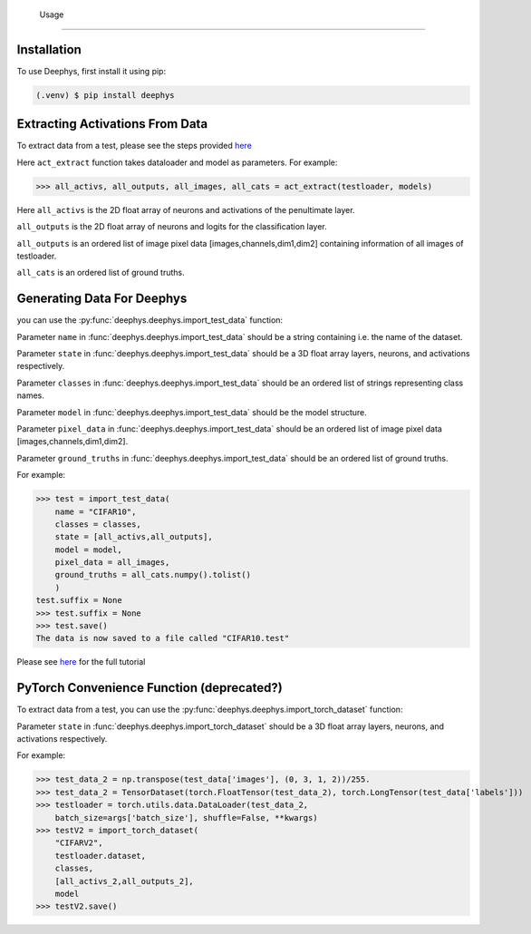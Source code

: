   Usage
=====

.. _installation:

Installation
------------

To use Deephys, first install it using pip:

.. code-block:: console

   (.venv) $ pip install deephys

Extracting Activations From Data
--------------------------------

To extract data from a test, please see the steps provided `here <https://colab.research.google.com/github/mjgroth/deephys-aio/blob/master/Python_Tutorial.ipynb>`_

Here ``act_extract`` function takes dataloader and model as parameters. For example: 

>>> all_activs, all_outputs, all_images, all_cats = act_extract(testloader, models)

Here ``all_activs`` is the 2D float array of neurons and activations of the penultimate layer.

``all_outputs`` is the 2D float array of neurons and logits for the classification layer.

``all_outputs`` is an ordered list of image pixel data [images,channels,dim1,dim2] containing information of all images of testloader.

``all_cats`` is an ordered list of ground truths.

Generating Data For Deephys
---------------------------
you can use the :py:func:`deephys.deephys.import_test_data` function:

Parameter ``name`` in :func:`deephys.deephys.import_test_data` should be a string containing i.e. the name of the dataset.

Parameter ``state`` in :func:`deephys.deephys.import_test_data` should be a 3D float array layers, neurons, and activations respectively.

Parameter ``classes`` in :func:`deephys.deephys.import_test_data` should be an ordered list of strings representing class names.

Parameter ``model`` in :func:`deephys.deephys.import_test_data` should be the model structure.

Parameter ``pixel_data`` in :func:`deephys.deephys.import_test_data` should be an ordered list of image pixel data [images,channels,dim1,dim2].

Parameter ``ground_truths`` in :func:`deephys.deephys.import_test_data` should be an ordered list of ground truths.

For example:

>>> test = import_test_data(
    name = "CIFAR10",
    classes = classes,
    state = [all_activs,all_outputs],
    model = model,
    pixel_data = all_images,
    ground_truths = all_cats.numpy().tolist()
    )
test.suffix = None
>>> test.suffix = None
>>> test.save()
The data is now saved to a file called "CIFAR10.test"

Please see `here <https://github.com/mjgroth/deephys-aio/blob/master/Python_Tutorial.ipynb>`_ for the full tutorial


PyTorch Convenience Function (deprecated?)
---------------------------

To extract data from a test,
you can use the :py:func:`deephys.deephys.import_torch_dataset` function:

Parameter ``state`` in :func:`deephys.deephys.import_torch_dataset` should be a 3D float array layers, neurons, and activations respectively.

For example:

>>> test_data_2 = np.transpose(test_data['images'], (0, 3, 1, 2))/255.
>>> test_data_2 = TensorDataset(torch.FloatTensor(test_data_2), torch.LongTensor(test_data['labels']))
>>> testloader = torch.utils.data.DataLoader(test_data_2,
    batch_size=args['batch_size'], shuffle=False, **kwargs)
>>> testV2 = import_torch_dataset(
    "CIFARV2",
    testloader.dataset,
    classes,
    [all_activs_2,all_outputs_2],
    model
>>> testV2.save()
